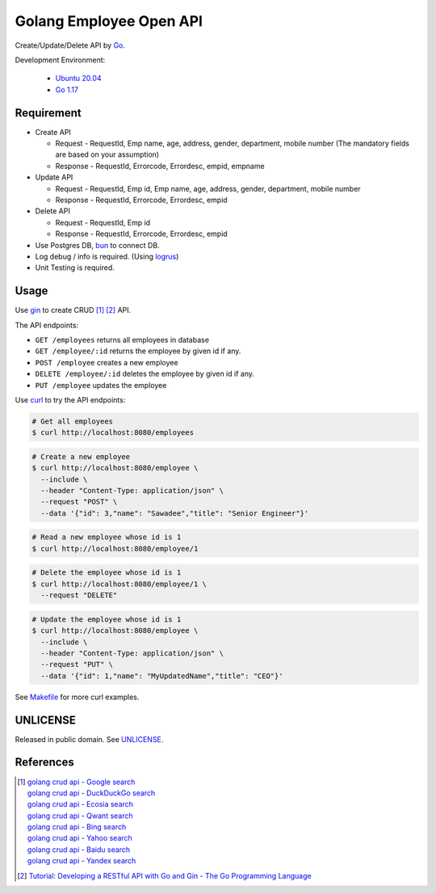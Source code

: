 ========================
Golang Employee Open API
========================

.. image:: https://img.shields.io/badge/Language-Go-blue.svg
   :target: https://golang.org/

.. image:: https://godoc.org/github.com/siongui/go-employee-api?status.svg
   :target: https://godoc.org/github.com/siongui/go-employee-api

.. image:: https://github.com/siongui/go-employee-api/workflows/ci/badge.svg
    :target: https://github.com/siongui/go-employee-api/blob/master/.github/workflows/ci.yml

.. image:: https://goreportcard.com/badge/github.com/siongui/go-employee-api
   :target: https://goreportcard.com/report/github.com/siongui/go-employee-api

.. image:: https://img.shields.io/badge/license-Unlicense-blue.svg
   :target: https://github.com/siongui/go-employee-api/blob/master/UNLICENSE


Create/Update/Delete API by Go_.

Development Environment:

  - `Ubuntu 20.04`_
  - `Go 1.17`_


Requirement
+++++++++++

- Create API

  * Request - RequestId, Emp name, age, address, gender, department, mobile number (The mandatory fields are based on your assumption)
  * Response - RequestId, Errorcode, Errordesc, empid, empname

- Update API

  * Request - RequestId, Emp id, Emp name, age, address, gender, department, mobile number
  * Response - RequestId, Errorcode, Errordesc, empid

- Delete API

  * Request - RequestId, Emp id
  * Response - RequestId, Errorcode, Errordesc, empid

- Use Postgres DB, bun_ to connect DB.
- Log debug / info is required. (Using logrus_)
- Unit Testing is required.


Usage
+++++

Use gin_ to create CRUD [1]_ [2]_ API.

The API endpoints:

- ``GET /employees`` returns all employees in database
- ``GET /employee/:id`` returns the employee by given id if any.
- ``POST /employee`` creates a new employee
- ``DELETE /employee/:id`` deletes the employee by given id if any.
- ``PUT /employee`` updates the employee

Use curl_ to try the API endpoints:

.. code-block:: bash

  # Get all employees
  $ curl http://localhost:8080/employees

.. code-block:: bash

  # Create a new employee
  $ curl http://localhost:8080/employee \
    --include \
    --header "Content-Type: application/json" \
    --request "POST" \
    --data '{"id": 3,"name": "Sawadee","title": "Senior Engineer"}'

.. code-block:: bash

  # Read a new employee whose id is 1
  $ curl http://localhost:8080/employee/1

.. code-block:: bash

  # Delete the employee whose id is 1
  $ curl http://localhost:8080/employee/1 \
    --request "DELETE"

.. code-block:: bash

  # Update the employee whose id is 1
  $ curl http://localhost:8080/employee \
    --include \
    --header "Content-Type: application/json" \
    --request "PUT" \
    --data '{"id": 1,"name": "MyUpdatedName","title": "CEO"}'

See `Makefile <Makefile>`_ for more curl examples.


UNLICENSE
+++++++++

Released in public domain. See UNLICENSE_.


References
++++++++++

.. [1] | `golang crud api - Google search <https://www.google.com/search?q=golang+crud+api>`_
       | `golang crud api - DuckDuckGo search <https://duckduckgo.com/?q=golang+crud+api>`_
       | `golang crud api - Ecosia search <https://www.ecosia.org/search?q=golang+crud+api>`_
       | `golang crud api - Qwant search <https://www.qwant.com/?q=golang+crud+api>`_
       | `golang crud api - Bing search <https://www.bing.com/search?q=golang+crud+api>`_
       | `golang crud api - Yahoo search <https://search.yahoo.com/search?p=golang+crud+api>`_
       | `golang crud api - Baidu search <https://www.baidu.com/s?wd=golang+crud+api>`_
       | `golang crud api - Yandex search <https://www.yandex.com/search/?text=golang+crud+api>`_

.. [2] `Tutorial: Developing a RESTful API with Go and Gin - The Go Programming Language <https://golang.org/doc/tutorial/web-service-gin>`_

.. _Go: https://golang.org/
.. _Ubuntu 20.04: https://releases.ubuntu.com/20.04/
.. _Go 1.17: https://golang.org/dl/
.. _UNLICENSE: https://unlicense.org/
.. _bun: https://github.com/uptrace/bun
.. _logrus: https://github.com/sirupsen/logrus
.. _gin: https://github.com/gin-gonic/gin
.. _curl: https://curl.se/
